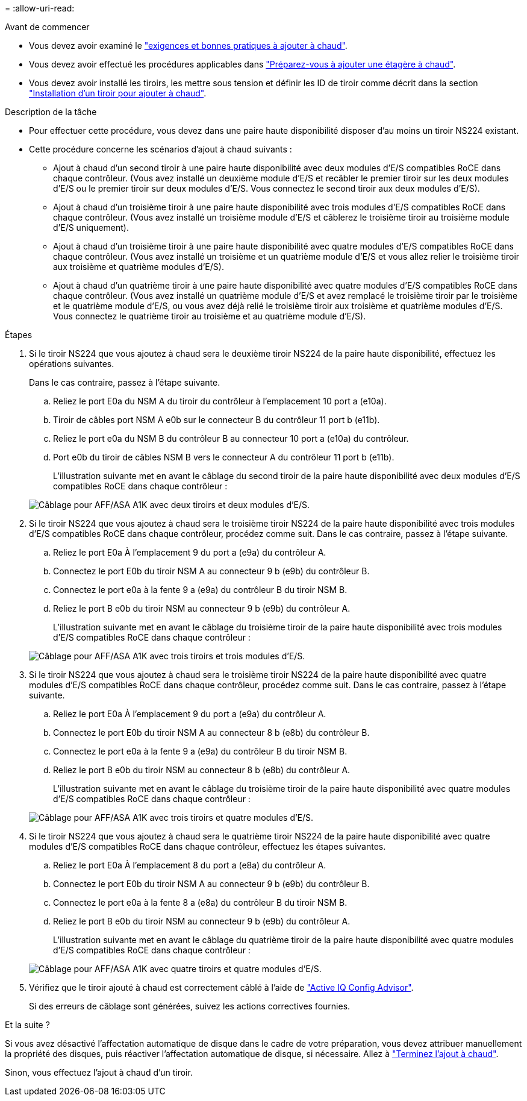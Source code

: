 = 
:allow-uri-read: 


.Avant de commencer
* Vous devez avoir examiné le link:requirements-hot-add-shelf.html["exigences et bonnes pratiques à ajouter à chaud"].
* Vous devez avoir effectué les procédures applicables dans link:prepare-hot-add-shelf.html["Préparez-vous à ajouter une étagère à chaud"].
* Vous devez avoir installé les tiroirs, les mettre sous tension et définir les ID de tiroir comme décrit dans la section link:prepare-hot-add-shelf.html["Installation d'un tiroir pour ajouter à chaud"].


.Description de la tâche
* Pour effectuer cette procédure, vous devez dans une paire haute disponibilité disposer d'au moins un tiroir NS224 existant.
* Cette procédure concerne les scénarios d'ajout à chaud suivants :
+
** Ajout à chaud d'un second tiroir à une paire haute disponibilité avec deux modules d'E/S compatibles RoCE dans chaque contrôleur. (Vous avez installé un deuxième module d'E/S et recâbler le premier tiroir sur les deux modules d'E/S ou le premier tiroir sur deux modules d'E/S. Vous connectez le second tiroir aux deux modules d'E/S).
** Ajout à chaud d'un troisième tiroir à une paire haute disponibilité avec trois modules d'E/S compatibles RoCE dans chaque contrôleur. (Vous avez installé un troisième module d'E/S et câblerez le troisième tiroir au troisième module d'E/S uniquement).
** Ajout à chaud d'un troisième tiroir à une paire haute disponibilité avec quatre modules d'E/S compatibles RoCE dans chaque contrôleur. (Vous avez installé un troisième et un quatrième module d'E/S et vous allez relier le troisième tiroir aux troisième et quatrième modules d'E/S).
** Ajout à chaud d'un quatrième tiroir à une paire haute disponibilité avec quatre modules d'E/S compatibles RoCE dans chaque contrôleur. (Vous avez installé un quatrième module d'E/S et avez remplacé le troisième tiroir par le troisième et le quatrième module d'E/S, ou vous avez déjà relié le troisième tiroir aux troisième et quatrième modules d'E/S. Vous connectez le quatrième tiroir au troisième et au quatrième module d'E/S).




.Étapes
. Si le tiroir NS224 que vous ajoutez à chaud sera le deuxième tiroir NS224 de la paire haute disponibilité, effectuez les opérations suivantes.
+
Dans le cas contraire, passez à l'étape suivante.

+
.. Reliez le port E0a du NSM A du tiroir du contrôleur à l'emplacement 10 port a (e10a).
.. Tiroir de câbles port NSM A e0b sur le connecteur B du contrôleur 11 port b (e11b).
.. Reliez le port e0a du NSM B du contrôleur B au connecteur 10 port a (e10a) du contrôleur.
.. Port e0b du tiroir de câbles NSM B vers le connecteur A du contrôleur 11 port b (e11b).
+
L'illustration suivante met en avant le câblage du second tiroir de la paire haute disponibilité avec deux modules d'E/S compatibles RoCE dans chaque contrôleur :

+
image::../media/drw_ns224_vino_m_2shelves_2cards_ieops-1642.svg[Câblage pour AFF/ASA A1K avec deux tiroirs et deux modules d'E/S.]



. Si le tiroir NS224 que vous ajoutez à chaud sera le troisième tiroir NS224 de la paire haute disponibilité avec trois modules d'E/S compatibles RoCE dans chaque contrôleur, procédez comme suit. Dans le cas contraire, passez à l'étape suivante.
+
.. Reliez le port E0a À l'emplacement 9 du port a (e9a) du contrôleur A.
.. Connectez le port E0b du tiroir NSM A au connecteur 9 b (e9b) du contrôleur B.
.. Connectez le port e0a à la fente 9 a (e9a) du contrôleur B du tiroir NSM B.
.. Reliez le port B e0b du tiroir NSM au connecteur 9 b (e9b) du contrôleur A.
+
L'illustration suivante met en avant le câblage du troisième tiroir de la paire haute disponibilité avec trois modules d'E/S compatibles RoCE dans chaque contrôleur :

+
image::../media/drw_ns224_vino_m_3shelves_3cards_ieops-1643.svg[Câblage pour AFF/ASA A1K avec trois tiroirs et trois modules d'E/S.]



. Si le tiroir NS224 que vous ajoutez à chaud sera le troisième tiroir NS224 de la paire haute disponibilité avec quatre modules d'E/S compatibles RoCE dans chaque contrôleur, procédez comme suit. Dans le cas contraire, passez à l'étape suivante.
+
.. Reliez le port E0a À l'emplacement 9 du port a (e9a) du contrôleur A.
.. Connectez le port E0b du tiroir NSM A au connecteur 8 b (e8b) du contrôleur B.
.. Connectez le port e0a à la fente 9 a (e9a) du contrôleur B du tiroir NSM B.
.. Reliez le port B e0b du tiroir NSM au connecteur 8 b (e8b) du contrôleur A.
+
L'illustration suivante met en avant le câblage du troisième tiroir de la paire haute disponibilité avec quatre modules d'E/S compatibles RoCE dans chaque contrôleur :

+
image::../media/drw_ns224_vino_m_3shelves_4cards_ieops-1644.svg[Câblage pour AFF/ASA A1K avec trois tiroirs et quatre modules d'E/S.]



. Si le tiroir NS224 que vous ajoutez à chaud sera le quatrième tiroir NS224 de la paire haute disponibilité avec quatre modules d'E/S compatibles RoCE dans chaque contrôleur, effectuez les étapes suivantes.
+
.. Reliez le port E0a À l'emplacement 8 du port a (e8a) du contrôleur A.
.. Connectez le port E0b du tiroir NSM A au connecteur 9 b (e9b) du contrôleur B.
.. Connectez le port e0a à la fente 8 a (e8a) du contrôleur B du tiroir NSM B.
.. Reliez le port B e0b du tiroir NSM au connecteur 9 b (e9b) du contrôleur A.
+
L'illustration suivante met en avant le câblage du quatrième tiroir de la paire haute disponibilité avec quatre modules d'E/S compatibles RoCE dans chaque contrôleur :

+
image::../media/drw_ns224_vino_m_4shelves_4cards_ieops-1645.svg[Câblage pour AFF/ASA A1K avec quatre tiroirs et quatre modules d'E/S.]



. Vérifiez que le tiroir ajouté à chaud est correctement câblé à l'aide de https://mysupport.netapp.com/site/tools/tool-eula/activeiq-configadvisor["Active IQ Config Advisor"^].
+
Si des erreurs de câblage sont générées, suivez les actions correctives fournies.



.Et la suite ?
Si vous avez désactivé l'affectation automatique de disque dans le cadre de votre préparation, vous devez attribuer manuellement la propriété des disques, puis réactiver l'affectation automatique de disque, si nécessaire. Allez à link:complete-hot-add-shelf.html["Terminez l'ajout à chaud"].

Sinon, vous effectuez l'ajout à chaud d'un tiroir.
